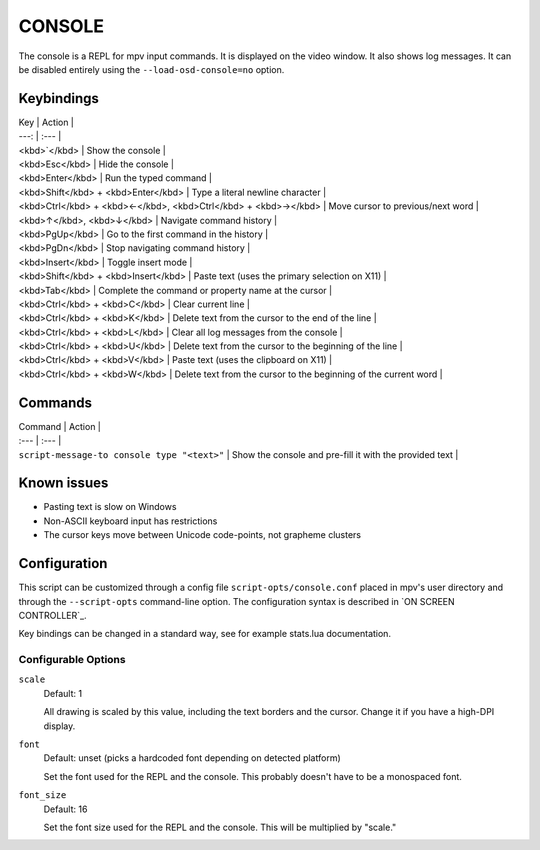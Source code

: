 CONSOLE
=======

The console is a REPL for mpv input commands. It is displayed on the video
window. It also shows log messages. It can be disabled entirely using the
``--load-osd-console=no`` option.

Keybindings
-----------

| Key | Action |
| ---: | :--- |
| <kbd>`</kbd> | Show the console |
| <kbd>Esc</kbd> | Hide the console |
| <kbd>Enter</kbd> | Run the typed command |
| <kbd>Shift</kbd> + <kbd>Enter</kbd> | Type a literal newline character |
| <kbd>Ctrl</kbd> + <kbd>←</kbd>, <kbd>Ctrl</kbd> + <kbd>→</kbd> | Move cursor to previous/next word |
| <kbd>↑</kbd>, <kbd>↓</kbd> | Navigate command history |
| <kbd>PgUp</kbd> | Go to the first command in the history |
| <kbd>PgDn</kbd> | Stop navigating command history |
| <kbd>Insert</kbd> | Toggle insert mode |
| <kbd>Shift</kbd> + <kbd>Insert</kbd> | Paste text (uses the primary selection on X11) |
| <kbd>Tab</kbd> | Complete the command or property name at the cursor |
| <kbd>Ctrl</kbd> + <kbd>C</kbd> | Clear current line |
| <kbd>Ctrl</kbd> + <kbd>K</kbd> | Delete text from the cursor to the end of the line |
| <kbd>Ctrl</kbd> + <kbd>L</kbd> | Clear all log messages from the console |
| <kbd>Ctrl</kbd> + <kbd>U</kbd> | Delete text from the cursor to the beginning of the line |
| <kbd>Ctrl</kbd> + <kbd>V</kbd> | Paste text (uses the clipboard on X11) |
| <kbd>Ctrl</kbd> + <kbd>W</kbd> | Delete text from the cursor to the beginning of the current word |

Commands
--------

| Command | Action |
| :--- | :--- |
| ``script-message-to console type "<text>"`` | Show the console and pre-fill it with the provided text |

Known issues
------------

- Pasting text is slow on Windows
- Non-ASCII keyboard input has restrictions
- The cursor keys move between Unicode code-points, not grapheme clusters

Configuration
-------------

This script can be customized through a config file ``script-opts/console.conf``
placed in mpv's user directory and through the ``--script-opts`` command-line
option. The configuration syntax is described in `ON SCREEN CONTROLLER`_.

Key bindings can be changed in a standard way, see for example stats.lua
documentation.

Configurable Options
~~~~~~~~~~~~~~~~~~~~

``scale``
    Default: 1

    All drawing is scaled by this value, including the text borders and the
    cursor. Change it if you have a high-DPI display.

``font``
    Default: unset (picks a hardcoded font depending on detected platform)

    Set the font used for the REPL and the console. This probably doesn't
    have to be a monospaced font.

``font_size``
    Default: 16

    Set the font size used for the REPL and the console. This will be
    multiplied by "scale."
